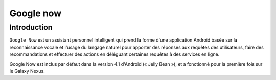 ﻿
.. index::
   pair: Google ; Now


.. _google_now:

============================
Google now
============================


.. seealso::

   - https://fr.wikipedia.org/wiki/Google_Now
   - http://www.google.com/landing/now/



Introduction
============

``Google Now`` est un assistant personnel intelligent qui prend la forme d'une
application Android basée sur la reconnaissance vocale et l'usage du langage
naturel pour apporter des réponses aux requêtes des utilisateurs, faire des
recommandations et effectuer des actions en déléguant certaines requêtes à des
services en ligne.

Google Now est inclus par défaut dans la version 4.1 d'Android (« Jelly Bean »),
et a fonctionné pour la première fois sur le Galaxy Nexus.
